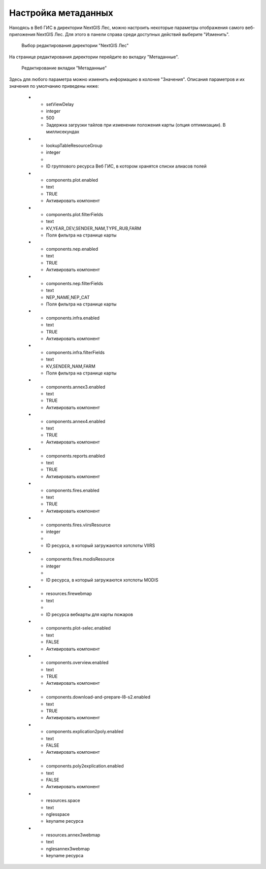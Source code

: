 .. sectionauthor:: Ekaterina Petrunenko <ekaterina.petrunenko@nextgis.com>

Настройка метаданных
=================================

Находясь в Веб ГИС в директории NextGIS Лес, можно настроить некоторые параметры отображения самого веб-приложения NextGIS Лес. Для этого в панели справа среди доступных действий выберите "Изменить".


 .. figure:: _static/admin_meta_1.png
   :name: admin_meta_1
   :align: center
   :width: 16cm

   Выбор редактирования директории "NextGIS Лес"


На странице редактирования директории перейдите во вкладку "Метаданные". 


 .. figure:: _static/admin_meta_2.png
   :name: admin_meta_2
   :align: center
   :width: 16cm

   Редактирование вкладки "Метаданные"


Здесь для любого параметра можно изменить информацию в колонке "Значения". Описания параметров и их значения по умолчанию приведены ниже:


+------------+------------+-----------+-----------+
| Ключ   | Тип   | Значение по умолчанию  | Описание  |
+============+============+===========+===========+
| app | text  | ngles  | Уникальный код приложения "NextGIS Лес" |
+------------+------------+-----------+-----------+
| title | text   |   NextGIS Лес| Заголовок приложения  |
+------------+------------+-----------+-----------+
| qmsId | integer  | 465 | QMS сервис, который будет использоваться для карт без подложек |
+------------+------------+-----------+-----------+
| body row 2 | Cells may  |   columns.| column 3  |
+------------+------------+-----------+-----------+
| body row 1 | column 2   | column 3  | column 3  |
+------------+------------+-----------+-----------+
| body row 2 | Cells may  |   columns.| column 3  |
+------------+------------+-----------+-----------+
| body row 1 | column 2   | column 3  | column 3  |
+------------+------------+-----------+-----------+
| body row 2 | Cells may  |   columns.| column 3  |
+------------+------------+-----------+-----------+
| body row 1 | column 2   | column 3  | column 3  |
+------------+------------+-----------+-----------+
| body row 2 | Cells may  |   columns.| column 3  |
+------------+------------+-----------+-----------+
| body row 1 | column 2   | column 3  | column 3  |
+------------+------------+-----------+-----------+
| body row 2 | Cells may  |   columns.| column 3  |
+------------+------------+-----------+-----------+




   * - setViewDelay
     - integer
     - 500
     - Задержка загрузки тайлов при изменении положения карты (опция оптимизации). В миллисекундах
   * - lookupTableResourceGroup
     - integer
     - 
     - ID группового ресурса Веб ГИС, в котором хранятся списки алиасов полей  
   * - components.plot.enabled
     - text
     - TRUE
     - Активировать компонент 
   * - components.plot.filterFields
     - text
     - KV,YEAR_DEV,SENDER_NAM,TYPE_RUB,FARM
     - Поля фильтра на странице карты
   * - components.nep.enabled
     - text
     - TRUE
     - Активировать компонент
   * - components.nep.filterFields
     - text
     - NEP_NAME,NEP_CAT
     - Поля фильтра на странице карты
   * - components.infra.enabled
     - text
     - TRUE
     - Активировать компонент  
   * - components.infra.filterFields
     - text
     - KV,SENDER_NAM,FARM
     - Поля фильтра на странице карты
   * - components.annex3.enabled
     - text
     - TRUE
     - Активировать компонент
   * - components.annex4.enabled
     - text
     - TRUE
     - Активировать компонент
   * - components.reports.enabled
     - text
     - TRUE
     - Активировать компонент
   * - components.fires.enabled
     - text
     - TRUE
     - Активировать компонент  
   * - components.fires.viirsResource
     - integer
     - 
     - ID ресурса, в который загружаются хотспоты VIIRS 
   * - components.fires.modisResource
     - integer
     - 
     - ID ресурса, в который загружаются хотспоты MODIS
   * - resources.firewebmap
     - text
     - 
     - ID ресурса вебкарты для карты пожаров
   * - components.plot-selec.enabled
     - text
     - FALSE
     - Активировать компонент
   * - components.overview.enabled
     - text
     - TRUE
     - Активировать компонент  
   * - components.download-and-prepare-l8-s2.enabled
     - text
     - TRUE
     - Активировать компонент 
   * - components.explication2poly.enabled
     - text
     - FALSE
     - Активировать компонент 
   * - components.poly2explication.enabled
     - text
     - FALSE
     - Активировать компонент
   * - resources.space
     - text
     - nglesspace
     - keyname ресурса
   * - resources.annex3webmap
     - text
     - nglesannex3webmap
     - keyname ресурса
  
     
     
     
